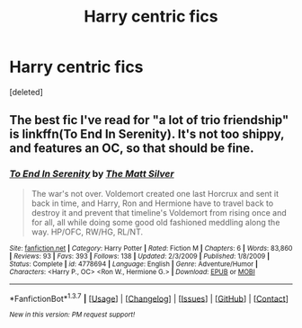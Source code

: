 #+TITLE: Harry centric fics

* Harry centric fics
:PROPERTIES:
:Score: 2
:DateUnix: 1462501041.0
:DateShort: 2016-May-06
:FlairText: Request
:END:
[deleted]


** The best fic I've read for "a lot of trio friendship" is linkffn(To End In Serenity). It's not too shippy, and features an OC, so that should be fine.
:PROPERTIES:
:Author: blandge
:Score: 1
:DateUnix: 1462503872.0
:DateShort: 2016-May-06
:END:

*** [[http://www.fanfiction.net/s/4778694/1/][*/To End In Serenity/*]] by [[https://www.fanfiction.net/u/1490083/The-Matt-Silver][/The Matt Silver/]]

#+begin_quote
  The war's not over. Voldemort created one last Horcrux and sent it back in time, and Harry, Ron and Hermione have to travel back to destroy it and prevent that timeline's Voldemort from rising once and for all, all while doing some good old fashioned meddling along the way. HP/OFC, RW/HG, RL/NT.
#+end_quote

^{/Site/: [[http://www.fanfiction.net/][fanfiction.net]] *|* /Category/: Harry Potter *|* /Rated/: Fiction M *|* /Chapters/: 6 *|* /Words/: 83,860 *|* /Reviews/: 93 *|* /Favs/: 393 *|* /Follows/: 138 *|* /Updated/: 2/3/2009 *|* /Published/: 1/8/2009 *|* /Status/: Complete *|* /id/: 4778694 *|* /Language/: English *|* /Genre/: Adventure/Humor *|* /Characters/: <Harry P., OC> <Ron W., Hermione G.> *|* /Download/: [[http://www.p0ody-files.com/ff_to_ebook/ffn-bot/index.php?id=4778694&source=ff&filetype=epub][EPUB]] or [[http://www.p0ody-files.com/ff_to_ebook/ffn-bot/index.php?id=4778694&source=ff&filetype=mobi][MOBI]]}

--------------

*FanfictionBot*^{1.3.7} *|* [[[https://github.com/tusing/reddit-ffn-bot/wiki/Usage][Usage]]] | [[[https://github.com/tusing/reddit-ffn-bot/wiki/Changelog][Changelog]]] | [[[https://github.com/tusing/reddit-ffn-bot/issues/][Issues]]] | [[[https://github.com/tusing/reddit-ffn-bot/][GitHub]]] | [[[https://www.reddit.com/message/compose?to=%2Fu%2Ftusing][Contact]]]

^{/New in this version: PM request support!/}
:PROPERTIES:
:Author: FanfictionBot
:Score: 1
:DateUnix: 1462503933.0
:DateShort: 2016-May-06
:END:
